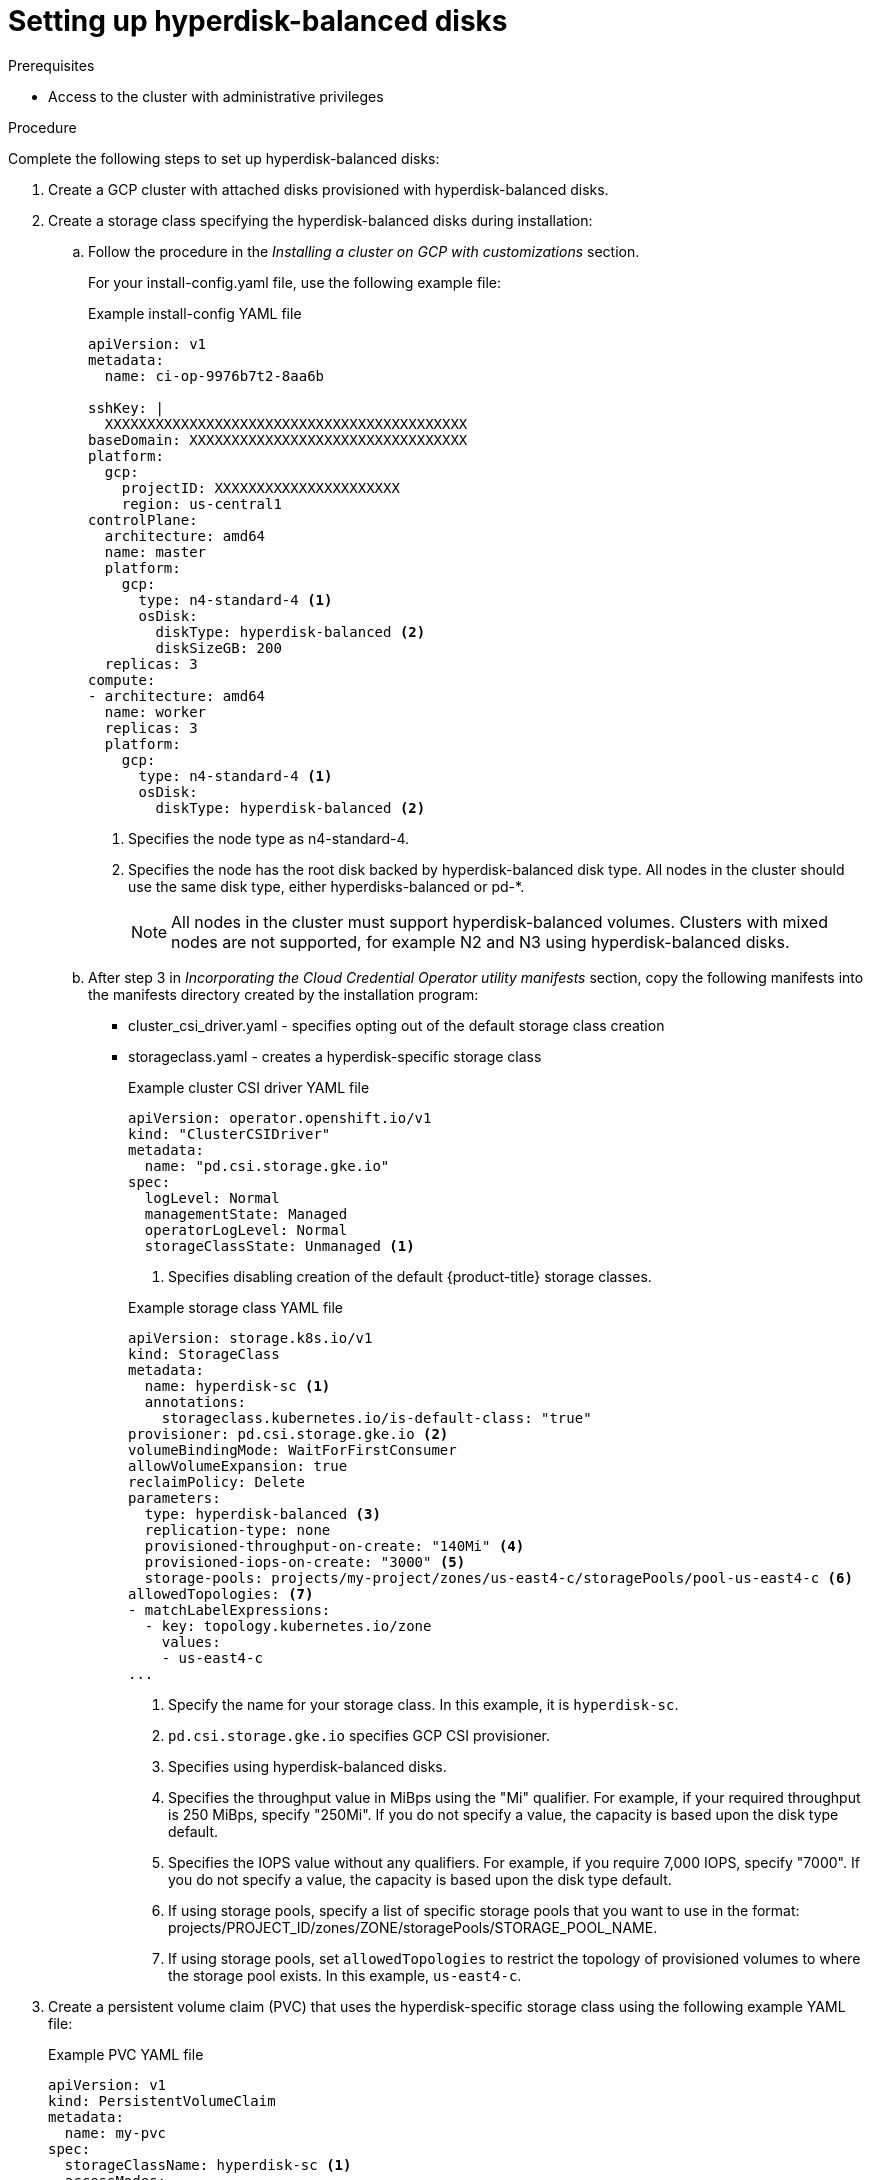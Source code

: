 // Module included in the following assemblies:
//
// * storage/container_storage_interface/persistent-storage-csi-gcp-pd.adoc

:_mod-docs-content-type: PROCEDURE
[id="persistent-storage-csi-gcp-hyperdisk-storage-pools-procedure_{context}"]
= Setting up hyperdisk-balanced disks

.Prerequisites
* Access to the cluster with administrative privileges

.Procedure
Complete the following steps to set up hyperdisk-balanced disks:

ifdef::openshift-dedicated[]
. Create an {product-title} cluster on {GCP} with attached disks provisioned with hyperdisk-balanced disks. This can be achieved by provisioning the cluster with compute node types that support hyperdisk-balanced disks, such as the C3 and N4 machine series from {GCP}.
. Once the OSD cluster is ready, navigate to the **OpenShift console** for Storage Class creation.
Within the console, navigate to the **Storage** section to create a Storage Class specifying the hyperdisk-balanced disk:
+
.Example StorageClass YAML file
[source, yaml]
----
kind: StorageClass
apiVersion: storage.k8s.io/v1
metadata:
 name: hyperdisk-sc <1>
 annotations:
   storageclass.kubernetes.io/is-default-class: 'true'
provisioner: pd.csi.storage.gke.io <2>
parameters:
 replication-type: none
 storage-pools: projects/myproject/zones/us-east1-c/storagePools/hyperdisk-storagepool <3>
 type: hyperdisk-balanced <4>
reclaimPolicy: Delete
allowVolumeExpansion: true
volumeBindingMode: Immediate
----
<1> Specify the name for your storage class. In this example, the name is `hyperdisk-sc`.
<2> Specify the GCP CSI provisioner as `pd.csi.storage.gke.io`.
<3> If using storage pools, specify a list of specific storage pools that you want to use in the following format: `projects/PROJECT_ID/zones/ZONE/storagePools/STORAGE_POOL_NAME`.
<4> Specify the disk type as `hyperdisk-balanced`.
+
[NOTE]
====
If you use storage pools, you must first create a Hyperdisk Storage Pool of the type "Hyperdisk Balanced" in the Google Cloud console prior to referencing it in the OpenShift Storage Class. The Hyperdisk Storage Pool must be created in the same zone as the compute node supporting Hyperdisk is installed in the cluster configuration. For more information about creating a Hyperdisk Storage Pool, see link:https://cloud.google.com/compute/docs/disks/create-storage-pools#create-pool[Create a Hyperdisk Storage Pool] in the Google Cloud documentation.
====

endif::openshift-dedicated[]

ifndef::openshift-dedicated[]
. Create a GCP cluster with attached disks provisioned with hyperdisk-balanced disks.
endif::openshift-dedicated[]

ifndef::openshift-dedicated[]
. Create a storage class specifying the hyperdisk-balanced disks during installation:
endif::openshift-dedicated[]

ifndef::openshift-dedicated[]
.. Follow the procedure in the _Installing a cluster on GCP with customizations_ section.
+
For your install-config.yaml file, use the following example file:
+
.Example install-config YAML file
[source, yaml]
----
apiVersion: v1
metadata:
  name: ci-op-9976b7t2-8aa6b

sshKey: |
  XXXXXXXXXXXXXXXXXXXXXXXXXXXXXXXXXXXXXXXXXXX
baseDomain: XXXXXXXXXXXXXXXXXXXXXXXXXXXXXXXXX
platform:
  gcp:
    projectID: XXXXXXXXXXXXXXXXXXXXXX
    region: us-central1
controlPlane:
  architecture: amd64
  name: master
  platform:
    gcp:
      type: n4-standard-4 <1>
      osDisk:
        diskType: hyperdisk-balanced <2>
        diskSizeGB: 200
  replicas: 3
compute:
- architecture: amd64
  name: worker
  replicas: 3
  platform:
    gcp:
      type: n4-standard-4 <1>
      osDisk:
        diskType: hyperdisk-balanced <2>
----
<1> Specifies the node type as n4-standard-4.
<2> Specifies the node has the root disk backed by hyperdisk-balanced disk type. All nodes in the cluster should use the same disk type, either hyperdisks-balanced or pd-*.
+
[NOTE]
====
All nodes in the cluster must support hyperdisk-balanced volumes. Clusters with mixed nodes are not supported, for example N2 and N3 using hyperdisk-balanced disks.
====
endif::openshift-dedicated[]

ifndef::openshift-dedicated[]
.. After step 3 in _Incorporating the Cloud Credential Operator utility manifests_ section, copy the following manifests into the manifests directory created by the installation program:
+
* cluster_csi_driver.yaml - specifies opting out of the default storage class creation
* storageclass.yaml - creates a hyperdisk-specific storage class
+
--
.Example cluster CSI driver YAML file
[source, yaml]
----
apiVersion: operator.openshift.io/v1
kind: "ClusterCSIDriver"
metadata:
  name: "pd.csi.storage.gke.io"
spec:
  logLevel: Normal
  managementState: Managed
  operatorLogLevel: Normal
  storageClassState: Unmanaged <1>
----
<1> Specifies disabling creation of the default {product-title} storage classes.
--
+
--
.Example storage class YAML file
[source, yaml]
----
apiVersion: storage.k8s.io/v1
kind: StorageClass
metadata:
  name: hyperdisk-sc <1>
  annotations:
    storageclass.kubernetes.io/is-default-class: "true"
provisioner: pd.csi.storage.gke.io <2>
volumeBindingMode: WaitForFirstConsumer
allowVolumeExpansion: true
reclaimPolicy: Delete
parameters:
  type: hyperdisk-balanced <3>
  replication-type: none
  provisioned-throughput-on-create: "140Mi" <4>
  provisioned-iops-on-create: "3000" <5>
  storage-pools: projects/my-project/zones/us-east4-c/storagePools/pool-us-east4-c <6>
allowedTopologies: <7>
- matchLabelExpressions:
  - key: topology.kubernetes.io/zone
    values:
    - us-east4-c
...
----
<1> Specify the name for your storage class. In this example, it is `hyperdisk-sc`.
<2> `pd.csi.storage.gke.io` specifies GCP CSI provisioner.
<3> Specifies using hyperdisk-balanced disks.
<4> Specifies the throughput value in MiBps using the "Mi" qualifier. For example, if your required throughput is 250 MiBps, specify "250Mi". If you do not specify a value, the capacity is based upon the disk type default.
<5> Specifies the IOPS value without any qualifiers. For example, if you require 7,000 IOPS, specify "7000". If you do not specify a value, the capacity is based upon the disk type default.
<6> If using storage pools, specify a list of specific storage pools that you want to use in the format: projects/PROJECT_ID/zones/ZONE/storagePools/STORAGE_POOL_NAME.
<7> If using storage pools, set `allowedTopologies` to restrict the topology of provisioned volumes to where the storage pool exists. In this example, `us-east4-c`.
--
endif::openshift-dedicated[]

. Create a persistent volume claim (PVC) that uses the hyperdisk-specific storage class using the following example YAML file:
+
.Example PVC YAML file
[source, yaml]
----
apiVersion: v1
kind: PersistentVolumeClaim
metadata:
  name: my-pvc
spec:
  storageClassName: hyperdisk-sc <1>
  accessModes:
  - ReadWriteOnce
  resources:
    requests:
      storage: 2048Gi <2>
----
<1> PVC references the the storage pool-specific storage class. In this example, `hyperdisk-sc`.
<2> Target storage capacity of the hyperdisk-balanced volume. In this example, `2048Gi`.

. Create a deployment that uses the PVC that you just created. Using a deployment helps ensure that your application has access to the persistent storage even after the pod restarts and rescheduling:

.. Ensure a node pool with the specified machine series is up and running before creating the deployment. Otherwise, the pod fails to schedule.

.. Use the following example YAML file to create the deployment:
+
.Example deployment YAML file
[source, yaml]
----
apiVersion: apps/v1
kind: Deployment
metadata:
  name: postgres
spec:
  selector:
    matchLabels:
      app: postgres
  template:
    metadata:
      labels:
        app: postgres
    spec:
      nodeSelector:
        cloud.google.com/machine-family: n4 <1>
      containers:
      - name: postgres
        image: postgres:14-alpine
        args: [ "sleep", "3600" ]
        volumeMounts:
        - name: sdk-volume
          mountPath: /usr/share/data/
      volumes:
      - name: sdk-volume
        persistentVolumeClaim:
          claimName: my-pvc <2>
----
<1> Specifies the machine family. In this example, it is `n4`.
<2> Specifies the name of the PVC created in the preceding step. In this example, it is `my-pfc`.

.. Confirm that the deployment was successfully created by running the following command:
+
[source, terminal]
----
$ oc get deployment
----
+
.Example output
[source, terminal]
----
NAME       READY   UP-TO-DATE   AVAILABLE   AGE
postgres   0/1     1            0           42s
----
+
It might take a few minutes for hyperdisk instances to complete provisioning and display a READY status.

.. Confirm that PVC `my-pvc` has been successfully bound to a persistent volume (PV) by running the following command:
+
[source, terminal]
----
$ oc get pvc my-pvc
----
+
.Example output
+
[source, terminal]
----
NAME          STATUS   VOLUME                                     CAPACITY   ACCESS MODES   STORAGECLASS       VOLUMEATTRIBUTESCLASS  AGE
my-pvc        Bound    pvc-1ff52479-4c81-4481-aa1d-b21c8f8860c6   2Ti        RWO            hyperdisk-sc       <unset>                2m24s
----

.. Confirm the expected configuration of your hyperdisk-balanced disk:
+
[source, terminal]
----
$ gcloud compute disks list
----
+
.Example output
+
[source, terminal]
----
NAME                                        LOCATION        LOCATION_SCOPE  SIZE_GB  TYPE                STATUS
instance-20240914-173145-boot               us-central1-a   zone            150      pd-standard         READY
instance-20240914-173145-data-workspace     us-central1-a   zone            100      pd-balanced         READY
c4a-rhel-vm                                 us-central1-a   zone            50       hyperdisk-balanced  READY <1>
----
<1> Hyperdisk-balanced disk.

.. If using storage pools, check that the volume is provisioned as specified in your storage class and PVC by running the following command:
+
[source, terminal]
----
$ gcloud compute storage-pools list-disks pool-us-east4-c --zone=us-east4-c
----
+
.Example output
+
[source, terminal]
----
NAME                                      STATUS  PROVISIONED_IOPS  PROVISIONED_THROUGHPUT  SIZE_GB
pvc-1ff52479-4c81-4481-aa1d-b21c8f8860c6  READY   3000              140                     2048
----